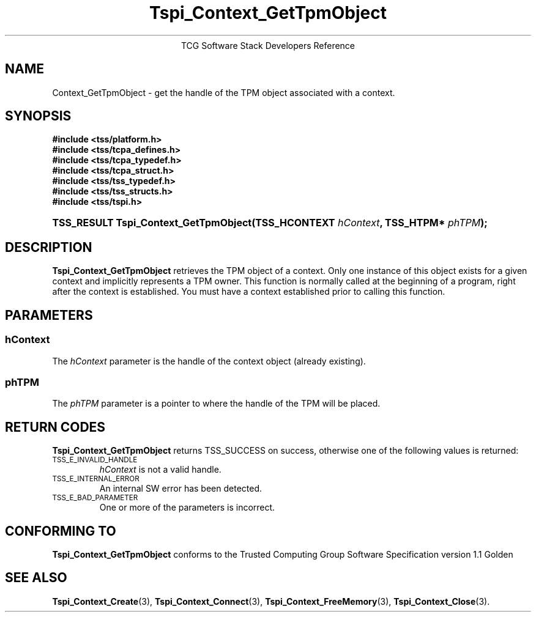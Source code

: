 .\" Copyright (C) 2004 International Business Machines Corporation
.\" Written by Megan Schneider based on the Trusted Computing Group Software Stack Specification Version 1.1 Golden
.\"
.de Sh \" Subsection
.br
.if t .Sp
.ne 5
.PP
\fB\\$1\fR
.PP
..
.de Sp \" Vertical space (when we can't use .PP)
.if t .sp .5v
.if n .sp
..
.de Ip \" List item
.br
.ie \\n(.$>=3 .ne \\$3
.el .ne 3
.IP "\\$1" \\$2
..
.TH "Tspi_Context_GetTpmObject" 3 "2004-05-25" "TSS 1.1"
.ce 1
TCG Software Stack Developers Reference
.SH NAME
Context_GetTpmObject \- get the handle of the TPM object associated with a context.
.SH "SYNOPSIS"
.ad l
.hy 0
.nf
.B #include <tss/platform.h>
.B #include <tss/tcpa_defines.h>
.B #include <tss/tcpa_typedef.h>
.B #include <tss/tcpa_struct.h>
.B #include <tss/tss_typedef.h>
.B #include <tss/tss_structs.h>
.B #include <tss/tspi.h>
.br
.HP
.BI "TSS_RESULT Tspi_Context_GetTpmObject(TSS_HCONTEXT " hContext ", TSS_HTPM* " phTPM "); "
.fi
.sp
.ad
.hy

.SH "DESCRIPTION"
.PP
\fBTspi_Context_GetTpmObject\fR retrieves the TPM object of a context. Only one instance of this
object exists for a given context and implicitly represents a TPM owner. This function is normally called at the beginning of a program, right after the context is established. You must have a context established prior to calling this function.

.SH "PARAMETERS"
.PP
.SS hContext
The \fIhContext\fR parameter is the handle of the context object
(already existing).
.SS phTPM
The \fIphTPM\fR parameter is a pointer to where the handle of the
TPM will be placed.

.SH "RETURN CODES"
.PP
\fBTspi_Context_GetTpmObject\fR returns TSS_SUCCESS on success,
otherwise one of the following values is returned:
.TP
.SM TSS_E_INVALID_HANDLE
\fIhContext\fR is not a valid handle.

.TP
.SM TSS_E_INTERNAL_ERROR
An internal SW error has been detected.

.TP
.SM TSS_E_BAD_PARAMETER
One or more of the parameters is incorrect.

.SH "CONFORMING TO"

.PP
\fBTspi_Context_GetTpmObject\fR conforms to the Trusted Computing Group
Software Specification version 1.1 Golden

.SH "SEE ALSO"

.PP
\fBTspi_Context_Create\fR(3), \fBTspi_Context_Connect\fR(3), \fBTspi_Context_FreeMemory\fR(3), \fBTspi_Context_Close\fR(3).

